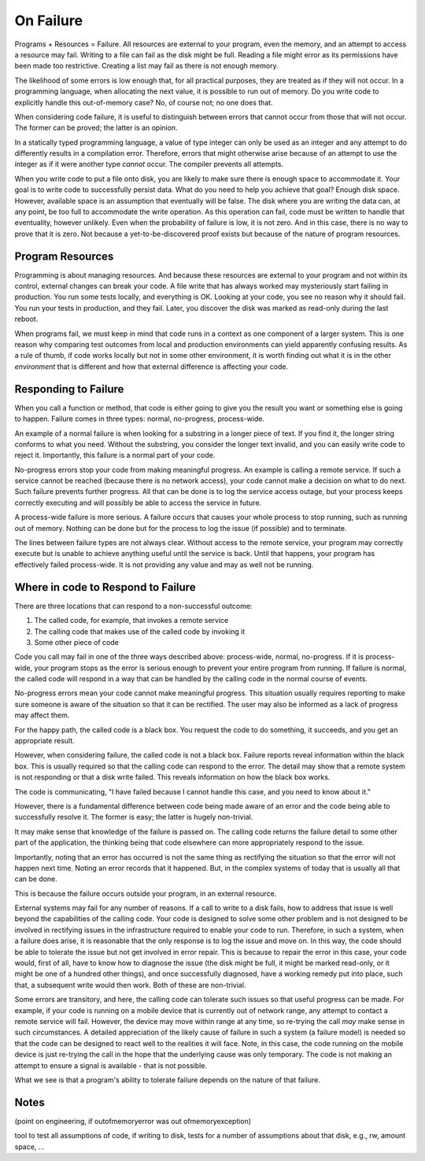On Failure
==========

Programs + Resources = Failure. All resources are external to your program, even the memory, and an attempt to access a resource may fail. Writing to a file can fail as the disk might be full. Reading a
file might error as its permissions have been made too restrictive. Creating a list may fail as there is not enough memory.

The likelihood of some errors is low enough that, for all practical purposes, they are treated as if they will not occur. In a programming language, when allocating the next value, it is possible to run out of
memory. Do you write code to explicitly handle this out-of-memory case? No, of course not; no one does that.

When considering code failure, it is useful to distinguish between errors that cannot occur from those that will not occur. The former can be proved; the latter is an opinion.

In a statically typed programming language, a value of type integer can only be used as an integer and any attempt to do differently results in a compilation error. Therefore, errors that might otherwise
arise because of an attempt to use the integer as if it were another type *cannot* occur. The compiler prevents all attempts.

When you write code to put a file onto disk, you are likely to make sure there is enough space to accommodate it. Your goal is to write code to successfully persist data. What do you need to help you
achieve that goal? Enough disk space. However, available space is an assumption that eventually will be false. The disk where you are writing the data can, at any point, be too full to accommodate the write
operation. As this operation can fail, code must be written to handle that eventuality, however unlikely. Even when the probability of failure is low, it is not zero. And in this case, there
is no way to prove that it is zero. Not because a yet-to-be-discovered proof exists but because of the nature of program resources.

Program Resources
-----------------

Programming is about managing resources. And because these resources are external to your program and not within its control, external changes can break your code. A file write that has always
worked may mysteriously start failing in production. You run some tests locally, and everything is OK. Looking at your code, you see no reason why it should fail. You run your tests in production, and they
fail. Later, you discover the disk was marked as read-only during the last reboot.

When programs fail, we must keep in mind that code runs in a context as one component of a larger system. This is one reason why comparing test outcomes from local and production environments can yield
apparently confusing results. As a rule of thumb, if code works locally but not in some other environment, it is worth finding out what it is in the other *environment* that is different and how that
external difference is affecting your code.

Responding to Failure
---------------------

When you call a function or method, that code is either going to give you the result you want or something else is going to happen. Failure comes in three types: normal, no-progress, process-wide.

An example of a normal failure is when looking for a substring in a longer piece of text. If you find it, the longer string conforms to what you need. Without the substring, you consider the
longer text invalid, and you can easily write code to reject it.  Importantly, this failure is a normal part of your code.

No-progress errors stop your code from making meaningful progress. An example is calling a remote service. If such a service cannot be reached (because there is no network access), your code cannot
make a decision on what to do next. Such failure prevents further progress. All that can be done is to log the service access outage, but your process keeps correctly executing and will possibly be
able to access the service in future.

A process-wide failure is more serious. A failure occurs that causes your whole process to stop running, such as running out of memory. Nothing can be done but for the process to log the issue (if possible) and to terminate.

The lines between failure types are not always clear. Without access to the remote service, your program may correctly execute but is unable to achieve anything useful until the service is back.  Until
that happens, your program has effectively failed process-wide. It is not providing any value and may as well not be running.

Where in code to Respond to Failure
-----------------------------------

There are three locations that can respond to a non-successful outcome:

1. The called code, for example, that invokes a remote service
2. The calling code that makes use of the called code by invoking it
3. Some other piece of code

Code you call may fail in one of the three ways described above: process-wide, normal, no-progress. If it is process-wide, your program stops as the error is serious enough to prevent your entire program
from running. If failure is normal, the called code will respond in a way that can be handled by the calling code in the normal course of events.

No-progress errors mean your code cannot make meaningful progress. This situation usually requires reporting to make sure someone is aware of the situation so that it can be rectified. The user may also be
informed as a lack of progress may affect them.

For the happy path, the called code is a black box. You request the code to do something, it succeeds, and you get an appropriate result.

However, when considering failure, the called code is not a black box. Failure reports reveal information within the black box. This is usually required so that the calling code can respond to the
error. The detail may show that a remote system is not responding or that a disk write failed. This reveals information on how the black box works.

The code is communicating, "I have failed because I cannot handle this case, and you need to know about it."

However, there is a fundamental difference between code being made aware of an error and the code being able to successfully resolve it. The former is easy; the latter is hugely non-trivial.

It may make sense that knowledge of the failure is passed on. The calling code returns the failure detail to some other part of the application, the thinking being that code elsewhere can more
appropriately respond to the issue.

Importantly, noting that an error has occurred is not the same thing as rectifying the situation so that the error will not happen next time. Noting an error records that it happened. But, in the
complex systems of today that is usually all that can be done.

This is because the failure occurs outside your program, in an external resource.

External systems may fail for any number of reasons. If a call to write to a disk fails, how to address that issue is well beyond the capabilities of the calling code. Your code is designed to solve
some other problem and is not designed to be involved in rectifying issues in the infrastructure required to enable your code to run. Therefore, in such a system, when a failure does arise, it is
reasonable that the only response is to log the issue and move on. In this way, the code should be able to tolerate the issue but not get involved in error repair. This is because to repair the error in
this case, your code would, first of all, have to know how to diagnose the issue (the disk might be full, it might be marked read-only, or it might be one of a hundred other things), and once successfully
diagnosed, have a working remedy put into place, such that, a subsequent write would then work. Both of these are non-trivial.

Some errors are transitory, and here, the calling code can tolerate such issues so that useful progress can be made. For example, if your code is running on a mobile device that is currently out of network
range, any attempt to contact a remote service will fail. However, the device may move within range at any time, so re-trying the call *may* make sense in such circumstances. A detailed appreciation of the
likely cause of failure in such a system (a failure model) is needed so that the code can be designed to react well to the realities it will face. Note, in this case, the code running on the mobile device is
just re-trying the call in the hope that the underlying cause was only temporary. The code is not making an attempt to ensure a signal is available - that is not possible.

What we see is that a program's ability to tolerate failure depends on the nature of that failure.

Notes
-----

(point on engineering, if outofmemoryerror was out ofmemoryexception)

tool to test all assumptions of code, if writing to disk, tests for a number of assumptions about that disk, e.g., rw, amount space, ... 
